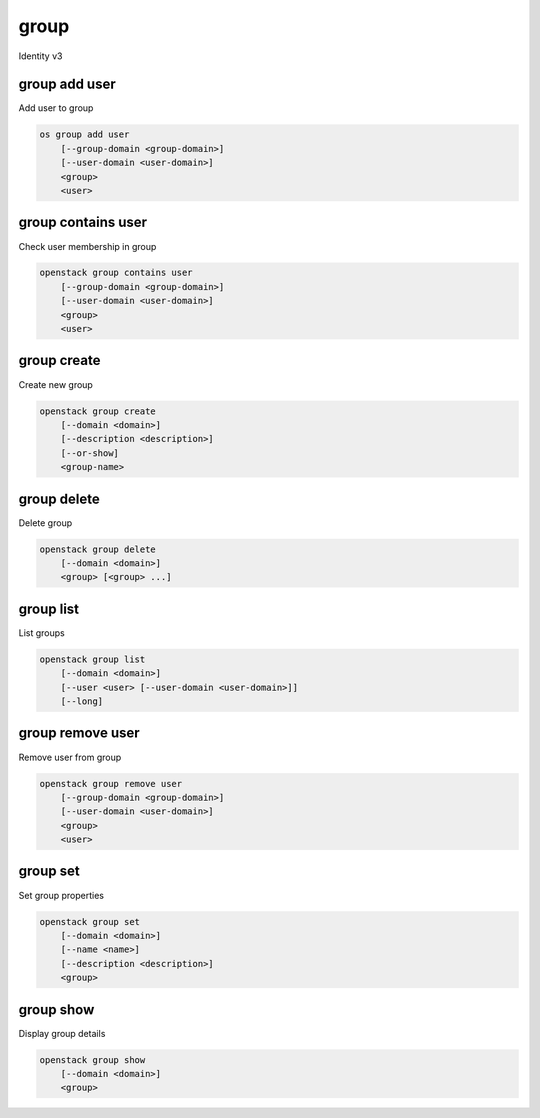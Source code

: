 =====
group
=====

Identity v3

group add user
--------------

Add user to group

.. program:: group add user
.. code:: bash

    os group add user
        [--group-domain <group-domain>]
        [--user-domain <user-domain>]
        <group>
        <user>

.. option:: --group-domain <group-domain>

    Domain the group belongs to (name or ID). This can be
    used in case collisions between group names exist.

    .. versionadded:: 3

.. option:: --user-domain <user-domain>

    Domain the user belongs to (name or ID). This can be
    used in case collisions between user names exist.

    .. versionadded:: 3

.. describe:: <group>

    Group to contain <user> (name or ID)

.. describe:: <user>

    User to add to <group> (name or ID)

group contains user
-------------------

Check user membership in group

.. program:: group contains user
.. code:: bash

    openstack group contains user
        [--group-domain <group-domain>]
        [--user-domain <user-domain>]
        <group>
        <user>

.. option:: --group-domain <group-domain>

    Domain the group belongs to (name or ID). This can be
    used in case collisions between group names exist.

    .. versionadded:: 3

.. option:: --user-domain <user-domain>

    Domain the user belongs to (name or ID). This can be
    used in case collisions between user names exist.

    .. versionadded:: 3

.. describe:: <group>

    Group to check (name or ID)

.. describe:: <user>

   User to check (name or ID)

group create
------------

Create new group

.. program:: group create
.. code:: bash

    openstack group create
        [--domain <domain>]
        [--description <description>]
        [--or-show]
        <group-name>

.. option:: --domain <domain>

    Domain to contain new group (name or ID)

.. option:: --description <description>

    New group description

.. option:: --or-show

    Return existing group

    If the group already exists, return the existing group data and do not fail.

.. describe:: <group-name>

    New group name

group delete
------------

Delete group

.. program:: group delete
.. code:: bash

    openstack group delete
        [--domain <domain>]
        <group> [<group> ...]

.. option:: --domain <domain>

    Domain containing group(s) (name or ID)

.. describe:: <group>

    Group(s) to delete (name or ID)

group list
----------

List groups

.. program:: group list
.. code:: bash

    openstack group list
        [--domain <domain>]
        [--user <user> [--user-domain <user-domain>]]
        [--long]

.. option:: --domain <domain>

    Filter group list by <domain> (name or ID)

.. option:: --user <user>

    Filter group list by <user> (name or ID)

.. option:: --user-domain <user-domain>

    Domain the user belongs to (name or ID). This can be
    used in case collisions between user names exist.

    .. versionadded:: 3

.. option:: --long

    List additional fields in output

group remove user
-----------------

Remove user from group

.. program:: group remove user
.. code:: bash

    openstack group remove user
        [--group-domain <group-domain>]
        [--user-domain <user-domain>]
        <group>
        <user>

.. option:: --group-domain <group-domain>

    Domain the group belongs to (name or ID). This can be
    used in case collisions between group names exist.

    .. versionadded:: 3

.. option:: --user-domain <user-domain>

    Domain the user belongs to (name or ID). This can be
    used in case collisions between user names exist.

    .. versionadded:: 3

.. describe:: <group>

    Group containing <user> (name or ID)

.. describe:: <user>

    User to remove from <group> (name or ID)

group set
---------

Set group properties

.. program:: group set
.. code:: bash

    openstack group set
        [--domain <domain>]
        [--name <name>]
        [--description <description>]
        <group>

.. option:: --domain <domain>

    Domain containing <group> (name or ID)

.. option:: --name <name>

    New group name

.. option:: --description <description>

    New group description

.. describe:: <group>

    Group to modify (name or ID)

group show
----------

Display group details

.. program:: group show
.. code:: bash

    openstack group show
        [--domain <domain>]
        <group>

.. option:: --domain <domain>

    Domain containing <group> (name or ID)

.. describe:: <group>

    Group to display (name or ID)

